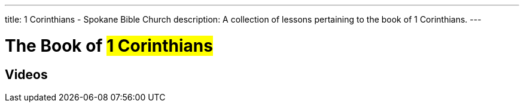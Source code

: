 ---
title: 1 Corinthians - Spokane Bible Church
description: A collection of lessons pertaining to the book of 1 Corinthians.
---

= The Book of #1 Corinthians#

== Videos